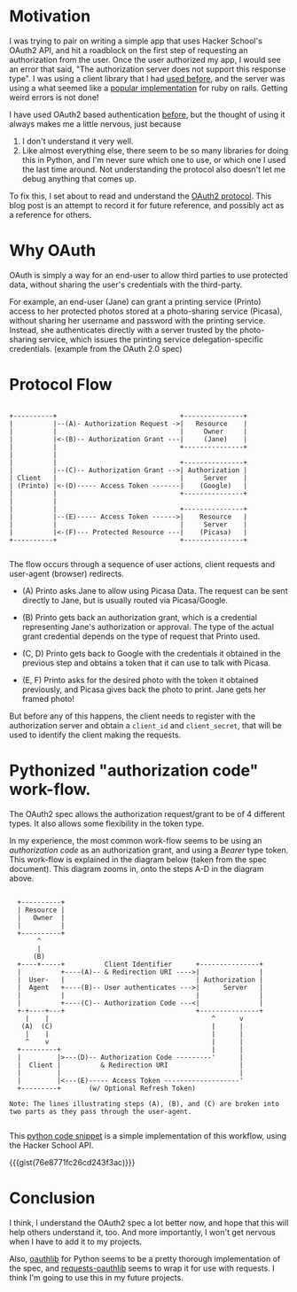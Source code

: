 #+BEGIN_COMMENT
.. title: OAuth2 demystified
.. slug: oauth2-demystified
.. date: 2014-06-20 10:09:51 UTC-04:00
.. tags: hackerschool, oauth2
.. link:
.. description: A simple explanation of the OAuth2 protocol/spec.
.. type: text
#+END_COMMENT


* Motivation

  I was trying to pair on writing a simple app that uses Hacker
  School's OAuth2 API, and hit a roadblock on the first step of
  requesting an authorization from the user.  Once the user authorized
  my app, I would see an error that said, "The authorization server
  does not support this response type".  I was using a client library
  that I had [[https://github.com/litl/rauth][used before]], and the server was using a what seemed like
  a [[https://github.com/doorkeeper-gem/doorkeeper][popular implementation]] for ruby on rails.  Getting weird errors is
  not done!

  I have used OAuth2 based authentication [[https://github.com/punchagan/statiki/blob/master/statiki.py#L49][before]], but the thought of
  using it always makes me a little nervous, just because

  1. I don't understand it very well.
  2. Like almost everything else, there seem to be so many libraries
     for doing this in Python, and I'm never sure which one to use, or
     which one I used the last time around.  Not understanding the
     protocol also doesn't let me debug anything that comes up.

  To fix this, I set about to read and understand the [[http://tools.ietf.org/html/rfc6749][OAuth2 protocol]].
  This blog post is an attempt to record it for future reference, and
  possibly act as a reference for others.

* Why OAuth

  OAuth is simply a way for an end-user to allow third parties to use
  protected data, without sharing the user's credentials with the
  third-party.

  For example, an end-user (Jane) can grant a printing service
  (Printo) access to her protected photos stored at a photo-sharing
  service (Picasa), without sharing her username and password with the
  printing service.  Instead, she authenticates directly with a server
  trusted by the photo-sharing service, which issues the printing
  service delegation-specific credentials. (example from the OAuth 2.0
  spec)

* Protocol Flow

   #+BEGIN_SRC ditaa

   +----------+                               +---------------+
   |          |--(A)- Authorization Request ->|   Resource    |
   |          |                               |     Owner     |
   |          |<-(B)-- Authorization Grant ---|     (Jane)    |
   |          |                               +---------------+
   |          |
   |          |                               +---------------+
   |          |--(C)-- Authorization Grant -->| Authorization |
   | Client   |                               |     Server    |
   | (Printo) |<-(D)----- Access Token -------|    (Google)   |
   |          |                               +---------------+
   |          |
   |          |                               +---------------+
   |          |--(E)----- Access Token ------>|    Resource   |
   |          |                               |     Server    |
   |          |<-(F)--- Protected Resource ---|    (Picasa)   |
   +----------+                               +---------------+

   #+END_SRC


   The flow occurs through a sequence of user actions, client requests
   and user-agent (browser) redirects.

   - (A) Printo asks Jane to allow using Picasa Data. The request can
     be sent directly to Jane, but is usually routed via
     Picasa/Google.

   - (B) Printo gets back an authorization grant, which is a
     credential representing Jane's authorization or approval.  The
     type of the actual grant credential depends on the type of
     request that Printo used.

   - (C, D) Printo gets back to Google with the credentials it obtained
     in the previous step and obtains a token that it can use to talk
     with Picasa.

   - (E, F) Printo asks for the desired photo with the token it
     obtained previously, and Picasa gives back the photo to print.
     Jane gets her framed photo!

   But before any of this happens, the client needs to register with
   the authorization server and obtain a ~client_id~ and
   ~client_secret~, that will be used to identify the client making
   the requests.

* Pythonized "authorization code" work-flow.

  The OAuth2 spec allows the authorization request/grant to be of 4
  different types.  It also allows some flexibility in the token
  type.

  In my experience, the most common work-flow seems to be using an
  /authorization code/ as an authorization grant, and using a /Bearer/
  type token.  This work-flow is explained in the diagram below (taken
  from the spec document).  This diagram zooms in, onto the steps A-D
  in the diagram above.

   #+BEGIN_SRC ditaa

     +----------+
     | Resource |
     |   Owner  |
     |          |
     +----------+
          ^
          |
         (B)
     +----+-----+          Client Identifier      +---------------+
     |          +----(A)-- & Redirection URI ---->|               |
     |  User-   |                                 | Authorization |
     |  Agent   +----(B)-- User authenticates --->|      Server   |
     |          |                                 |               |
     |          +----(C)-- Authorization Code ---<|               |
     +-+----+---+                                 +---------------+
       |    |                                         ^      v
      (A)  (C)                                        |      |
       |    |                                         |      |
       ^    v                                         |      |
     +---------+                                      |      |
     |         |>---(D)-- Authorization Code ---------'      |
     |  Client |          & Redirection URI                  |
     |         |                                             |
     |         |<---(E)----- Access Token -------------------'
     +---------+       (w/ Optional Refresh Token)

   Note: The lines illustrating steps (A), (B), and (C) are broken into
   two parts as they pass through the user-agent.

   #+END_SRC

  This [[https://gist.github.com/punchagan/76e8771fc26cd243f3ac][python code snippet]] is a simple implementation of this
  workflow, using the Hacker School API.

  {{{gist(76e8771fc26cd243f3ac)}}}

* Conclusion

  I think, I understand the OAuth2 spec a lot better now, and hope
  that this will help others understand it, too.  And more
  importantly, I won't get nervous when I have to add it to my
  projects.

  Also, [[https://github.com/idan/oauthlib][oauthlib]] for Python seems to be a pretty thorough
  implementation of the spec, and [[https://github.com/requests/requests-oauthlib][requests-oauthlib]] seems to wrap it
  for use with requests.  I think I'm going to use this in my future
  projects.
